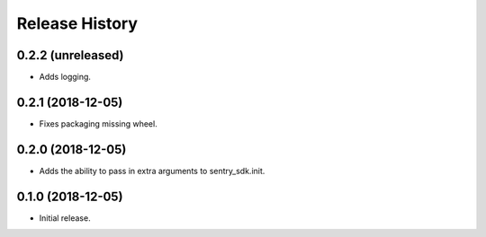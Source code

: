 .. :changelog:

Release History
---------------

0.2.2 (unreleased)
++++++++++++++++++

- Adds logging.


0.2.1 (2018-12-05)
++++++++++++++++++

- Fixes packaging missing wheel.


0.2.0 (2018-12-05)
++++++++++++++++++

- Adds the ability to pass in extra arguments to sentry_sdk.init.


0.1.0 (2018-12-05)
++++++++++++++++++

- Initial release.
